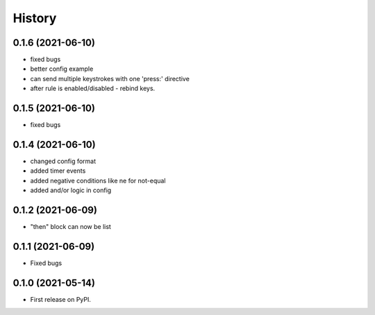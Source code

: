 =======
History
=======

0.1.6 (2021-06-10)
------------------

- fixed bugs
- better config example
- can send multiple keystrokes with one 'press:' directive
- after rule is enabled/disabled - rebind keys.

0.1.5 (2021-06-10)
------------------

- fixed bugs

0.1.4 (2021-06-10)
------------------

- changed config format
- added timer events
- added negative conditions like ne for not-equal
- added and/or logic in config

0.1.2 (2021-06-09)
------------------

* "then" block can now be list

0.1.1 (2021-06-09)
------------------

* Fixed bugs

0.1.0 (2021-05-14)
------------------

* First release on PyPI.
